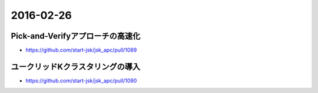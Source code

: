2016-02-26
==========


Pick-and-Verifyアプローチの高速化
---------------------------------

- https://github.com/start-jsk/jsk_apc/pull/1089


ユークリッドKクラスタリングの導入
---------------------------------

- https://github.com/start-jsk/jsk_apc/pull/1090